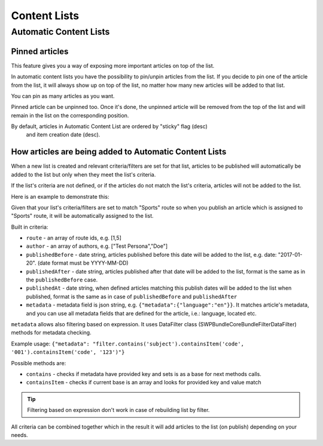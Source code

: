Content Lists
=============

Automatic Content Lists
~~~~~~~~~~~~~~~~~~~~~~~

Pinned articles
---------------

This feature gives you a way of exposing more important articles on top of the list.

In automatic content lists you have the possibility to pin/unpin articles from the list. If you decide to pin one of the article from the list, it will always show up on top of the list, no matter how many new articles will be added to that list.

You can pin as many articles as you want.

Pinned article can be unpinned too. Once it's done, the unpinned article will be removed from the top of the list and will remain in the list on the corresponding position.

By default, articles in Automatic Content List are ordered by "sticky" flag (desc)
 and item creation date (desc).

How articles are being added to Automatic Content Lists
-------------------------------------------------------

When a new list is created and relevant criteria/filters are set for that list,
articles to be published will automatically be added to the list but only when they meet the list's criteria.

If the list's criteria are not defined, or if the articles do not match the list's criteria, articles will not be added to the list.

Here is an example to demonstrate this:

Given that your list's criteria/filters are set to match "Sports" route so when you publish an article which is assigned to "Sports" route, it will be automatically assigned to the list.

Built in criteria:

- ``route`` - an array of route ids, e.g. [1,5]

- ``author`` - an array of authors, e.g. ["Test Persona","Doe"]

- ``publishedBefore`` - date string, articles published before this date will be added to the list, e.g. date: "2017-01-20". (date format must be YYYY-MM-DD)

- ``publishedAfter`` - date string, articles published after that date will be added to the list, format is the same as in the ``publishedBefore`` case.

- ``publishedAt`` - date string, when defined articles matching this publish dates will be added to the list when published, format is the same as in case of ``publishedBefore`` and ``publishedAfter``

- ``metadata`` - metadata field is json string, e.g. ``{"metadata":{"language":"en"}}``. It matches article's metadata, and you can use all metadata fields that are defined for the article, i.e.: language, located etc.

``metadata`` allows also filtering based on expression. It uses DataFilter class (SWP\Bundle\CoreBundle\Filter\DataFilter) methods for metadata checking.

Example usage: ``{"metadata": "filter.contains('subject').containsItem('code', '001').containsItem('code', '123')"}``

Possible methods are:

- ``contains`` - checks if metadata have provided key and sets is as a base for next methods calls.

- ``containsItem`` - checks if current base is an array and looks for provided key and value match

.. tip::

    Filtering based on expression don't work in case of rebuilding list by filter.


All criteria can be combined together which in the result it will add articles to the list (on publish) depending on your needs.


